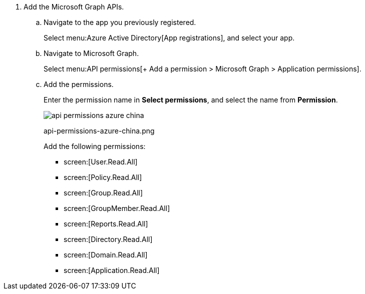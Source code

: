 . Add the Microsoft Graph APIs.

.. Navigate to the app you previously registered.
+
Select menu:Azure{sp}Active{sp}Directory[App registrations], and select your app.

.. Navigate to Microsoft Graph.
+
Select menu:API{sp}permissions[+ Add a permission > Microsoft Graph > Application permissions].

.. Add the permissions.
+
Enter the permission name in *Select permissions*, and select the name from *Permission*.
+
image::api-permissions-azure-china.png[scale=60]
+
+++<draft-comment>api-permissions-azure-china.png</draft-comment>+++
+
Add the following permissions:
+
*  screen:[User.Read.All] 
*  screen:[Policy.Read.All] 
*  screen:[Group.Read.All] 
*  screen:[GroupMember.Read.All] 
*  screen:[Reports.Read.All] 
*  screen:[Directory.Read.All] 
*  screen:[Domain.Read.All] 
*  screen:[Application.Read.All] 
